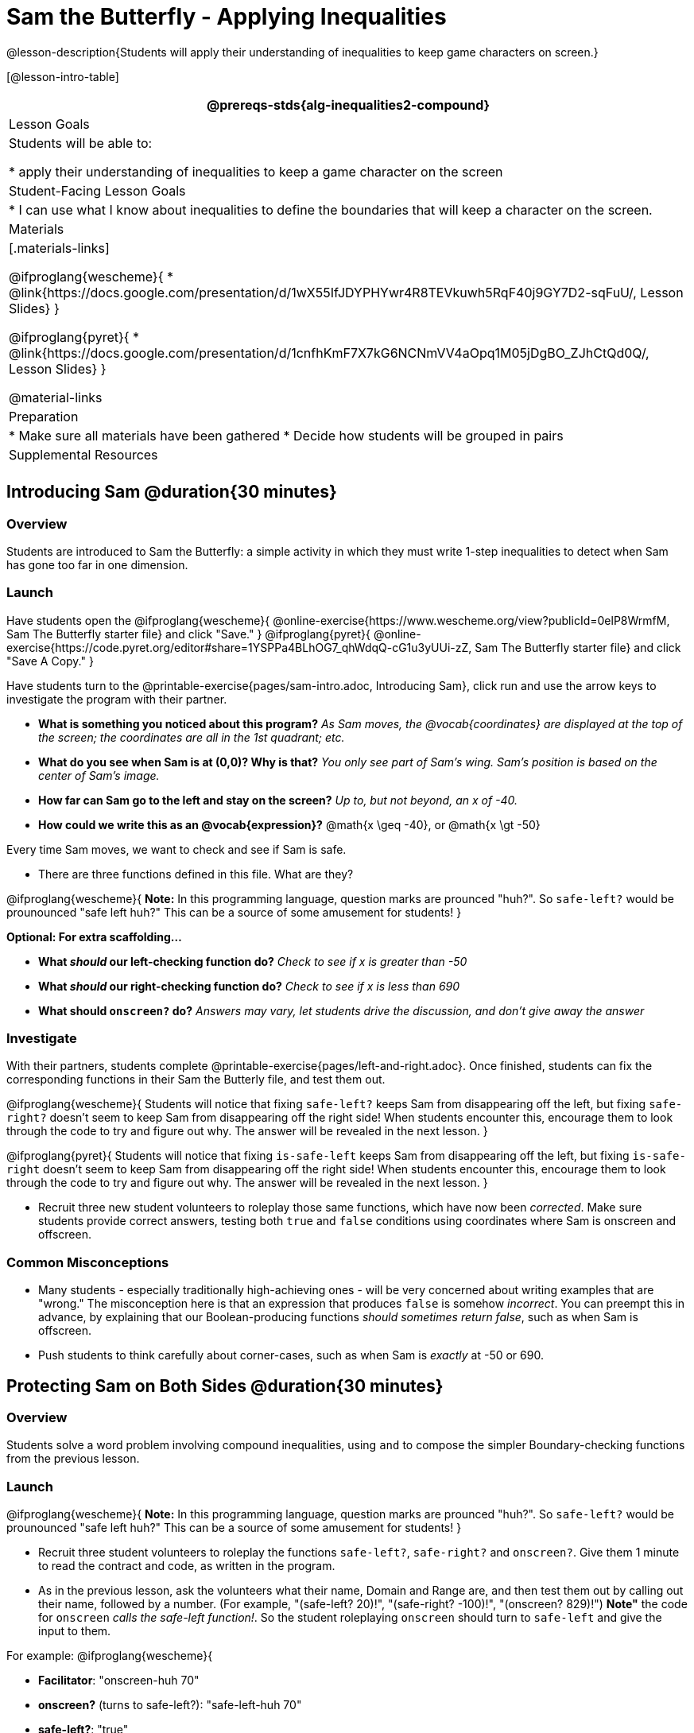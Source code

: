 = Sam the Butterfly - Applying Inequalities

@lesson-description{Students will apply their understanding of inequalities to keep game characters on screen.}

[@lesson-intro-table]
|===
@prereqs-stds{alg-inequalities2-compound}

| Lesson Goals
| Students will be able to:

* apply their understanding of inequalities to keep a game character on the screen

| Student-Facing Lesson Goals
|
* I can use what I know about inequalities to define the boundaries that will keep a character on the screen.

| Materials
|[.materials-links]

@ifproglang{wescheme}{
* @link{https://docs.google.com/presentation/d/1wX55IfJDYPHYwr4R8TEVkuwh5RqF40j9GY7D2-sqFuU/, Lesson Slides}
}

@ifproglang{pyret}{
* @link{https://docs.google.com/presentation/d/1cnfhKmF7X7kG6NCNmVV4aOpq1M05jDgBO_ZJhCtQd0Q/, Lesson Slides}
}

@material-links

| Preparation
|
* Make sure all materials have been gathered
* Decide how students will be grouped in pairs

| Supplemental Resources
|

|===

== Introducing Sam @duration{30 minutes}

=== Overview
Students are introduced to Sam the Butterfly: a simple activity in which they must write 1-step inequalities to detect when Sam has gone too far in one dimension.

=== Launch
Have students open the 
@ifproglang{wescheme}{ 
@online-exercise{https://www.wescheme.org/view?publicId=0elP8WrmfM, Sam The Butterfly starter file}  and click "Save." 
}
@ifproglang{pyret}{ 
@online-exercise{https://code.pyret.org/editor#share=1YSPPa4BLhOG7_qhWdqQ-cG1u3yUUi-zZ, Sam The Butterfly starter file} and click "Save A Copy." 
}

Have students turn to the @printable-exercise{pages/sam-intro.adoc, Introducing Sam}, click run and use the arrow keys to investigate the program with their partner. 

- *What is something you noticed about this program?* 
_As Sam moves, the @vocab{coordinates} are displayed at the top of the screen; the coordinates are all in the 1st quadrant; etc._

- *What do you see when Sam is at (0,0)?  Why is that?* 
_You only see part of Sam's wing.  Sam's position is based on the center of Sam's image._

- *How far can Sam go to the left and stay on the screen?*  
_Up to, but not beyond, an x of -40._

- *How could we write this as an @vocab{expression}?* 
@math{x \geq -40}, or @math{x \gt -50}

[.lesson-point]
Every time Sam moves, we want to check and see if Sam is safe. 

- There are three functions defined in this file. What are they?

[.lesson-instruction]
@ifproglang{wescheme}{
*Note:* In this programming language, question marks are prounced "huh?". So `safe-left?` would be prounounced "safe left huh?" This can be a source of some amusement for students!
}

*Optional: For extra scaffolding...*

- *What _should_ our left-checking function do?*  
_Check to see if x is greater than -50_

- *What _should_ our right-checking function do?*
_Check to see if x is less than 690_

- *What should `onscreen?` do?* 
_Answers may vary, let students drive the discussion, and don't give away the answer_

=== Investigate
With their partners, students complete @printable-exercise{pages/left-and-right.adoc}.  Once finished, students can fix the corresponding functions in their Sam the Butterly file, and test them out.

@ifproglang{wescheme}{
Students will notice that fixing `safe-left?` keeps Sam from disappearing off the left, but fixing `safe-right?` doesn't seem to keep Sam from disappearing off the right side!  When students encounter this, encourage them to look through the code to try and figure out why. The answer will be revealed in the next lesson.
}

@ifproglang{pyret}{
Students will notice that fixing `is-safe-left` keeps Sam from disappearing off the left, but fixing `is-safe-right` doesn't seem to keep Sam from disappearing off the right side!  When students encounter this, encourage them to look through the code to try and figure out why. The answer will be revealed in the next lesson.
}

- Recruit three new student volunteers to roleplay those same functions, which have now been _corrected_. Make sure students provide correct answers, testing both `true` and `false` conditions using coordinates where Sam is onscreen and offscreen.

=== Common Misconceptions
- Many students - especially traditionally high-achieving ones - will be very concerned about writing examples that are "wrong." The misconception here is that an expression that produces `false` is somehow _incorrect_. You can preempt this in advance, by explaining that our Boolean-producing functions _should sometimes return false_, such as when Sam is offscreen.
- Push students to think carefully about corner-cases, such as when Sam is _exactly_ at -50 or 690.


== Protecting Sam on Both Sides @duration{30 minutes}

=== Overview
Students solve a word problem involving compound inequalities, using `and` to compose the simpler Boundary-checking functions from the previous lesson.

=== Launch
@ifproglang{wescheme}{
*Note:* In this programming language, question marks are prounced "huh?". So `safe-left?` would be prounounced "safe left huh?" This can be a source of some amusement for students!
}

- Recruit three student volunteers to roleplay the functions `safe-left?`, `safe-right?` and `onscreen?`. Give them 1 minute to read the contract and code, as written in the program.

- As in the previous lesson, ask the volunteers what their name, Domain and Range are, and then test them out by calling out their name, followed by a number. (For example, "(safe-left? 20)!", "(safe-right? -100)!", "(onscreen? 829)!") *Note"* the code for `onscreen` _calls the safe-left function!_. So the student roleplaying `onscreen` should turn to `safe-left` and give the input to them.

For example:
@ifproglang{wescheme}{

- *Facilitator*: "onscreen-huh 70"
- *onscreen?* (turns to safe-left?): "safe-left-huh 70"
- *safe-left?*: "true"
- *onscreen?* (turns back to facilitator): "true" +
{empty} +

- *Facilitator*: "onscreen-huh -100"
- *onscreen?* (turns to safe-left?): "safe-left-huh -100"
- *safe-left?*: "false"
- *onscreen?* (turns back to facilitator): "false" +
{empty} +

- *Facilitator*: "onscreen-huh 900"
- *onscreen?* (turns to safe-left?): "safe-left-huh 900"
- *safe-left?*: "true"
- *onscreen?* (turns back to facilitator): "true" +
{empty} +

*Ask the rest of the class*

- What is the problem with `onscreen?`? +
_It's only talking to `safe-left?`, it's not checking with ``safe-right?``_

- How can `onscreen?` check with both? +
_It needs to talk to `safe-left?` AND ``safe-right?``_

Have students complete @printable-exercise{pages/onscreen.adoc}. When this functions is entered into WeScheme, students should now see that Sam is protected on _both_ sides of the screen.
}

@ifproglang{pyret}{
- *Facilitator*: "is-onscreen 70"
- *is-onscreen* (turns to is-safe-left): "is-safe-left 70"
- *is-safe-left*: "true"
- *is-onscreen* (turns back to facilitator): "true" +
{empty} +

- *Facilitator*: "onscreen-huh -100"
- *is-onscreen* (turns to is-safe-left): "safe-left-huh -100"
- *is-safe-left*: "false"
- *is-onscreen* (turns back to facilitator): "false" +
{empty} +

- *Facilitator*: "onscreen-huh 900"
- *is-onscreen* (turns to is-safe-left): "safe-left-huh 900"
- *is-safe-left*: "true"
- *is-onscreen* (turns back to facilitator): "true" +
{empty} +

*Ask the rest of the class*

- What is the problem with `is-onscreen`? +
_It's only talking to `is-safe-left`, it's not checking with ``is-safe-right``_

- How can `is-onscreen` check with both? +
_It needs to talk to `is-safe-left` AND ``is-safe-right``_

Have students complete @printable-exercise{pages/onscreen.adoc}. When this functions is entered into WeScheme, students should now see that Sam is protected on _both_ sides of the screen.
}

[.strategy-box, cols="1", grid="none", stripes="none"]
|===
|
@span{.title}{Extension Option}
What if we wanted to keep Sam safe on the top and bottom edges of the screen as well?  What additional functions would we need?  What functions would need to change?
|===

== Boundary Detection in the Game @duration{10 minutes}

=== Overview
Students identify common patterns between 2-dimensional Boundary detection and detecting whether a player is onscreen. They apply the same problem-solving and narrow mathematical concept from the previous lesson to a more general problem.

=== Launch

Have students open their in-progress game file and press Run.

- How are the `TARGET` and `DANGER` behaving right now? +
_They move across the screen._

- What do we want to change? +
_We want them to come back after they leave one side of the screen._

- How do we know when an image has moved off the screen? +
_We can see it._

- How can we make the computer understand when an image has moved off the screen? +
_We can teach the computer to compare the image's @vocab{coordinates} to a boundary on the number line, just like we did with Sam the Butterfly!_

=== Investigate

@ifproglang{wescheme}{
Students apply what they learned from Sam the Butterly to fix the `safe-left?`, `safe-right?`, and `onscreen?` functions in their own code.
}
@ifproglang{pyret}{
Students apply what they learned from Sam the Butterly to fix the `is-safe-left`, `is-safe-right`, and `is-onscreen` functions in their own code.
}
Since the screen dimensions for their game are 640x480, just like Sam, they can use their code from Sam as a starting point.

=== Common Misconceptions

- Students will need to test their code with their images to see if the boundaries are correct for them.  Students with large images may need to use slightly wider boundaries, or vice versa for small images.  In some cases, students may have to go back and rescale their images if they are too large or too small for the game.
- Students may be surprised that the same code that "traps Sam" also "resets the `DANGER` and `TARGET`". It's critical to explain that these functions do _neither_ of those things! All they do is test if a coordinate is within a certain range on the x-axis. There is other code (hidden in the teachpack) that determines _what to do if the coordinate is offscreen_. The ability to re-use function is one of the most powerful features of mathematics - and programming!

== Additional Exercises

- @opt-printable-exercise{pages/keeping-ninjacat-in-the-game.adoc}
